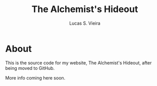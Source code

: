 #+TITLE: The Alchemist's Hideout
#+AUTHOR: Lucas S. Vieira


* About

This is the source code for my website, The Alchemist's Hideout, after
being moved to GitHub.

More info coming here soon.
